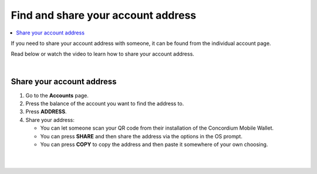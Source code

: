 .. _share-address-mw:

===================================
Find and share your account address
===================================

.. contents::
   :local:
   :backlinks: none

If you need to share your account address with someone, it can be found from the individual account page.

Read below or watch the video to learn how to share your account address.

.. raw:: html

   <iframe width="560" height="315" src="https://www.youtube.com/embed/ldSitbxrsjs" title="YouTube video player" frameborder="0" allow="accelerometer; autoplay; clipboard-write; encrypted-media; gyroscope; picture-in-picture" allowfullscreen></iframe>

|

Share your account address
==========================

#. Go to the **Accounts** page.

#. Press the balance of the account you want to find the address to.

#. Press **ADDRESS**.

#. Share your address:

   - You can let someone scan your QR code from their installation of the Concordium Mobile Wallet.

   - You can press **SHARE** and then share the address via the options in the OS prompt.

   - You can press **COPY** to copy the address and then paste it somewhere of your own choosing.

|

.. image:: ../images/mobile-wallet/MW52.png
      :width: 25%
.. image:: ../images/mobile-wallet/MW53.png
      :width: 25%
.. image:: ../images/mobile-wallet/MW54.png
      :width: 25%

|
